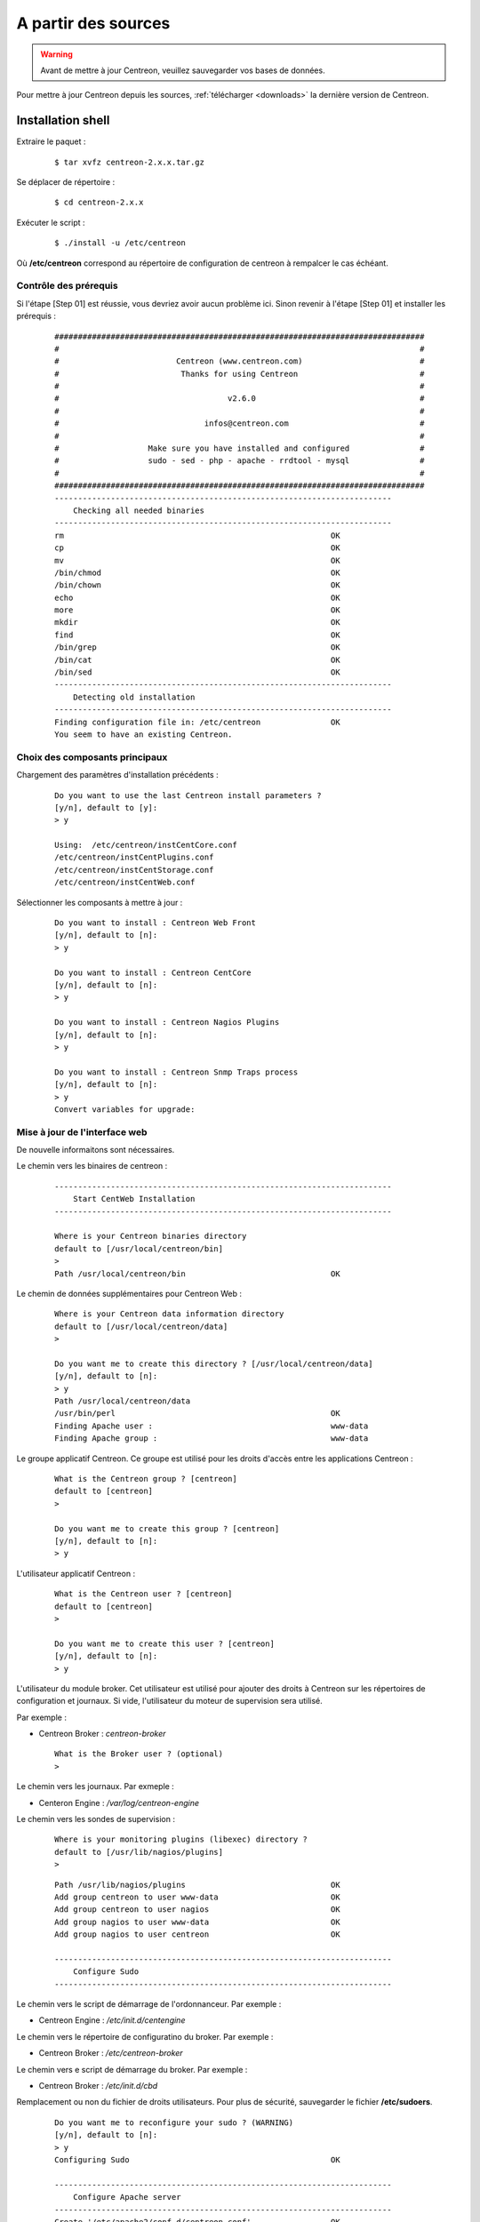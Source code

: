 .. _upgrade_from_sources:

====================
A partir des sources
====================

.. warning::
    Avant de mettre à jour Centreon, veuillez sauvegarder vos bases de données.

Pour mettre à jour Centreon depuis les sources, :ref:`télécharger <downloads>` la dernière version de Centreon.

******************
Installation shell
******************

Extraire le paquet :
  
  ::

  $ tar xvfz centreon-2.x.x.tar.gz

Se déplacer de répertoire :
  
  ::

  $ cd centreon-2.x.x

Exécuter le script :
  
  ::

  $ ./install -u /etc/centreon

Où **/etc/centreon** correspond au répertoire de configuration de centreon à rempalcer le cas échéant.

Contrôle des prérequis
----------------------

Si l'étape [Step 01] est réussie, vous devriez avoir aucun problème ici. Sinon
revenir à l'étape [Step 01] et installer les prérequis :

  ::

    ###############################################################################
    #                                                                             #
    #                         Centreon (www.centreon.com)                         #
    #                          Thanks for using Centreon                          #
    #                                                                             #
    #                                    v2.6.0                                   #
    #                                                                             #
    #                               infos@centreon.com                            #
    #                                                                             #
    #                   Make sure you have installed and configured               #
    #                   sudo - sed - php - apache - rrdtool - mysql               #
    #                                                                             #
    ###############################################################################
    ------------------------------------------------------------------------
    	Checking all needed binaries
    ------------------------------------------------------------------------
    rm                                                         OK
    cp                                                         OK
    mv                                                         OK
    /bin/chmod                                                 OK
    /bin/chown                                                 OK
    echo                                                       OK
    more                                                       OK
    mkdir                                                      OK
    find                                                       OK
    /bin/grep                                                  OK
    /bin/cat                                                   OK
    /bin/sed                                                   OK
    ------------------------------------------------------------------------
    	Detecting old installation
    ------------------------------------------------------------------------
    Finding configuration file in: /etc/centreon               OK
    You seem to have an existing Centreon.

Choix des composants principaux
-------------------------------

Chargement des paramètres d'installation précédents :
  
  ::

    Do you want to use the last Centreon install parameters ?
    [y/n], default to [y]:
    > y
    
    Using:  /etc/centreon/instCentCore.conf
    /etc/centreon/instCentPlugins.conf
    /etc/centreon/instCentStorage.conf
    /etc/centreon/instCentWeb.conf

Sélectionner les composants à mettre à jour :
  
  ::

    Do you want to install : Centreon Web Front
    [y/n], default to [n]:
    > y
    
    Do you want to install : Centreon CentCore
    [y/n], default to [n]:
    > y
    
    Do you want to install : Centreon Nagios Plugins
    [y/n], default to [n]:
    > y
    
    Do you want to install : Centreon Snmp Traps process
    [y/n], default to [n]:
    > y
    Convert variables for upgrade:

Mise à jour de l'interface web
------------------------------

De nouvelle informaitons sont nécessaires.

Le chemin vers les binaires de centreon :
  
  ::

    ------------------------------------------------------------------------
    	Start CentWeb Installation
    ------------------------------------------------------------------------
    
    Where is your Centreon binaries directory
    default to [/usr/local/centreon/bin]
    >
    Path /usr/local/centreon/bin                               OK

Le chemin de données supplémentaires pour Centreon Web :
  
  ::

    Where is your Centreon data information directory
    default to [/usr/local/centreon/data]
    > 
    
    Do you want me to create this directory ? [/usr/local/centreon/data]
    [y/n], default to [n]:
    > y
    Path /usr/local/centreon/data 
    /usr/bin/perl                                              OK
    Finding Apache user :                                      www-data
    Finding Apache group :                                     www-data

Le groupe applicatif Centreon. Ce groupe est utilisé pour les droits 
d'accès entre les applications Centreon :
  
  ::
    
    What is the Centreon group ? [centreon]
    default to [centreon]
    > 

    Do you want me to create this group ? [centreon]
    [y/n], default to [n]:
    > y

L'utilisateur applicatif Centreon :
  
  ::
    
    What is the Centreon user ? [centreon]
    default to [centreon]
    > 
    
    Do you want me to create this user ? [centreon]
    [y/n], default to [n]:
    > y


L'utilisateur du module broker. Cet utilisateur est utilisé pour ajouter 
des droits à Centreon sur les répertoires de configuration et journaux. 
Si vide, l'utilisateur du moteur de supervision sera utilisé.

Par exemple :

* Centreon Broker : *centreon-broker*

  :: 

    What is the Broker user ? (optional)
    > 

Le chemin vers les journaux. Par exmeple :

* Centeron Engine : */var/log/centreon-engine*

Le chemin vers les sondes de supervision :

  ::

    Where is your monitoring plugins (libexec) directory ?
    default to [/usr/lib/nagios/plugins]
    > 

  ::

    Path /usr/lib/nagios/plugins                               OK
    Add group centreon to user www-data                        OK
    Add group centreon to user nagios                          OK
    Add group nagios to user www-data                          OK
    Add group nagios to user centreon                          OK
    
    ------------------------------------------------------------------------
    	Configure Sudo
    ------------------------------------------------------------------------

Le chemin vers le script de démarrage de l'ordonnanceur. Par exemple :

* Centreon Engine : */etc/init.d/centengine*


Le chemin vers le répertoire de configuratino du broker. Par exemple : 

* Centreon Broker : */etc/centreon-broker*

Le chemin vers e script de démarrage du broker. Par exemple :

* Centreon Broker : */etc/init.d/cbd*


Remplacement ou non du fichier de droits utilisateurs.
Pour plus de sécurité, sauvegarder le fichier **/etc/sudoers**.

  ::

    Do you want me to reconfigure your sudo ? (WARNING) 
    [y/n], default to [n]:
    > y
    Configuring Sudo                                           OK
    
    ------------------------------------------------------------------------
    	Configure Apache server
    ------------------------------------------------------------------------
    Create '/etc/apache2/conf.d/centreon.conf'                 OK
    Configuring Apache                                         OK

    Do you want to reload your Apache ?
    [y/n], default to [n]:
    > y
    Reloading Apache service                                   OK
    Preparing Centreon temporary files
    Change right on /usr/local/centreon/log                    OK
    Change right on /etc/centreon                              OK
    Change macros for insertBaseConf.sql                       OK
    Change macros for sql update files                         OK
    Change macros for php files                                OK
    Disconnect users from WebUI
    All users are disconnected                                 OK
    Copy CentWeb in system directory
    Install CentWeb (web front of centreon)                    OK
    Change right for install directory
    Change right for install directory                         OK
    Install libraries                                          OK
    Write right to Smarty Cache                                OK
    Copying libinstall                                         OK
    Change macros for centreon.cron                            OK
    Install Centreon cron.d file                               OK
    Change macros for centAcl.php                              OK
    Change macros for downtimeManager.php                      OK
    Change macros for eventReportBuilder.pl                    OK
    Change macros for dashboardBuilder.pl                      OK
    Install cron directory                                     OK
    Change right for eventReportBuilder.pl                     OK
    Change right for dashboardBuilder.pl                       OK
    Change macros for centreon.logrotate                       OK
    Install Centreon logrotate.d file                          OK
    Prepare export-mysql-indexes                               OK
    Install export-mysql-indexes                               OK
    Prepare import-mysql-indexes                               OK
    Install import-mysql-indexes                               OK
    Prepare indexes schema                                     OK
    Install indexes schema                                     OK
    
    ------------------------------------------------------------------------
    Pear Modules
    ------------------------------------------------------------------------
    Check PEAR modules
    PEAR                            1.4.9       1.9.4          OK
    DB                              1.7.6       1.7.14         OK
    DB_DataObject                   1.8.4       1.10.0         OK
    DB_DataObject_FormBuilder       1.0.0RC4    1.0.2          OK
    MDB2                            2.0.0       2.4.1          OK
    Date                            1.4.6       1.4.7          OK
    HTML_Common                     1.2.2       1.2.5          OK
    HTML_QuickForm                  3.2.5       3.2.13         OK
    HTML_QuickForm_advmultiselect   1.1.0       1.5.1          OK
    HTML_Table                      1.6.1       1.8.3          OK
    Archive_Tar                     1.1         1.3.7          OK
    Auth_SASL                       1.0.1       1.0.6          OK
    Console_Getopt                  1.2         1.2.3          OK
    Net_SMTP                        1.2.8       1.6.1          OK
    Net_Socket                      1.0.1       1.0.10         OK
    Net_Traceroute                  0.21        0.21.3         OK
    Net_Ping                        2.4.1       2.4.5          OK
    Validate                        0.6.2       0.8.5          OK
    XML_RPC                         1.4.5       1.5.5          OK
    SOAP                            0.10.1      0.13.0         OK
    Log                             1.9.11      1.12.7         OK
    Archive_Zip                     0.1.2       0.1.2          OK
    All PEAR modules                                           OK
    
    ------------------------------------------------------------------------
    		Centreon Post Install
    ------------------------------------------------------------------------
    Create /usr/local/centreon/www/install/install.conf.php    OK
    Create /etc/centreon/instCentWeb.conf                      OK
    Convert variables for upgrade:

Mise à jour de Centreon Storage
-------------------------------

De nouvelle informaitons sont nécessaires.

::

    ------------------------------------------------------------------------
          Start CentStorage Installation
    ------------------------------------------------------------------------
    Preparing Centreon temporary files
    /tmp/centreon-setup exists, it will be moved...
    install www/install/createTablesCentstorage.sql            OK
    CentStorage status Directory already exists                PASSED
    CentStorage metrics Directory already exists               PASSED
    Change macros for centstorage binary                       OK
    Install CentStorage binary                                 OK
    Install library for centstorage                            OK
    Change right : /var/run/centreon                           OK
    Change macros for centstorage init script                  OK
    Replace CentCore default script Macro                      OK
    
    Do you want me to install CentStorage init script ?
    [y/n], default to [n]:
    > y
    CentStorage init script installed                          OK
    CentStorage default script installed                       OK
    
    Do you want me to install CentStorage run level ?
    [y/n], default to [n]:
    > y
    update-rc.d: using dependency based boot sequencing
    insserv: warning: current start runlevel(s) (3 5) of script 'centstorage' overwrites defaults (2 3 4 5).
    Change macros for logAnalyser                              OK
    Install logAnalyser                                        OK
    Change macros for logAnalyser-cbroker                      OK
    Install logAnalyser-cbroker                                OK
    Change macros for nagiosPerfTrace                          OK
    Install nagiosPerfTrace                                    OK
    Change macros for purgeLogs                                OK
    Install purgeLogs                                          OK
    Change macros for purgeCentstorage                         OK
    Install purgeCentstorage                                   OK
    Change macros for centreonPurge.sh                         OK
    Install centreonPurge.sh                                   OK
    Change macros for centstorage.cron                         OK
    Install CentStorage cron                                   OK
    Change macros for centstorage.logrotate                    OK
    Install Centreon Storage logrotate.d file                  OK
    Create /etc/centreon/instCentStorage.conf                  OK
    Convert variables for upgrade:

Mise à jour Centreon Core
-------------------------

De nouvelle informations sont nécessaires.

  ::

    ------------------------------------------------------------------------
    	Start CentCore Installation
    ------------------------------------------------------------------------
    Preparing Centreon temporary files
    /tmp/centreon-setup exists, it will be moved...
    Change CentCore Macro                                      OK
    Copy CentCore in binary directory                          OK
    Change right : /var/run/centreon                           OK
    Change right : /var/lib/centreon                           OK
    Change macros for centcore.logrotate                       OK
    Install Centreon Core logrotate.d file                     OK
    Replace CentCore init script Macro                         OK
    Replace CentCore default script Macro                      OK
    
    Do you want me to install CentCore init script ?
    [y/n], default to [n]:
    > y
    CentCore init script installed                             OK
    CentCore default script installed                          OK
    
    Do you want me to install CentCore run level ?
    [y/n], default to [n]:
    > y
    update-rc.d: using dependency based boot sequencing
    insserv: warning: current start runlevel(s) (3 5) of script 'centcore' overwrites defaults (2 3 4 5).
    Create /etc/centreon/instCentCore.conf                     OK
    Convert variables for upgrade:

Mise à jour des sondes Centreon
-------------------------------

De nouvelle informations sont nécessaires.

  ::

    ------------------------------------------------------------------------
    	Start CentPlugins Traps Installation
    ------------------------------------------------------------------------
    Finding Apache user :                                      www-data
    Preparing Centreon temporary files
    /tmp/centreon-setup exists, it will be moved...
    Change macros for CentPluginsTraps                         OK
    Change macros for init scripts                             OK
    Installing the plugins Trap binaries                       OK
    Backup all your snmp files                                 OK
    Change macros for snmptrapd.conf                           OK
    Change macros for snmptt.ini                               OK
    SNMPTT init script installed                               OK
    SNMPTT default script installed                            OK
    update-rc.d: using dependency based boot sequencing
    Install : snmptrapd.conf                                   OK
    Install : snmp.conf                                        OK
    Install : snmptt.ini                                       OK
    Install : snmptt                                           OK
    Install : snmptthandler                                    OK
    Install : snmpttconvertmib                                 OK
    Generate SNMPTT configuration                              OK
    Create /etc/centreon/instCentPlugins.conf                  OK

Fin de la mise à jour :
  ::

    ###############################################################################
    #                                                                             #
    #                 Go to the URL : http://localhost/centreon/                  #
    #                   	     to finish the setup                          #
    #                                                                             #
    #           Report bugs at https://github.com/centreon/centreon/issues        #
    #                                                                             #
    #                         Thanks for using Centreon.                          #
    #                          -----------------------                            #
    #                        Contact : infos@centreon.com                         #
    #                          http://www.centreon.com                            #
    #                                                                             #
    ###############################################################################

.. _upgrade_web:

****************
Installation Web
****************

Durant la mise à jour web suivre les instructions suivantes :

Présentation
------------

.. image:: /_static/images/upgrade/step01.png
   :align: center

Contrôle des dépendances
------------------------

This step checks the dependencies on php modules.

.. image:: /_static/images/upgrade/step02.png
   :align: center

Notes de version
----------------

.. image:: /_static/images/upgrade/step03.png
   :align: center


Mise à jour des bases
---------------------

Cette étape met à jour le modèle des bases de données ainsi que les données, version par version.

.. image:: /_static/images/upgrade/step04.png
   :align: center

Finalisation
------------

.. image:: /_static/images/upgrade/step05.png
   :align: center
